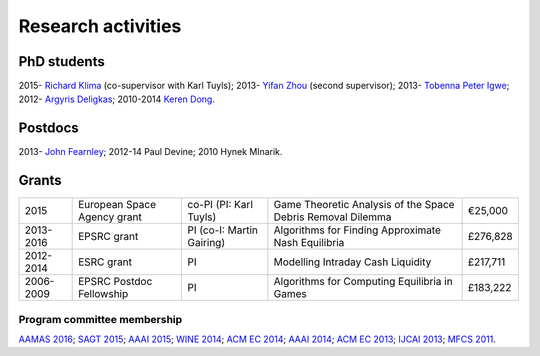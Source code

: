 Research activities
===================

PhD students
------------

2015- `Richard Klima <https://www.linkedin.com/pub/richard-kl%C3%ADma/61/175/272/en>`_ (co-supervisor with Karl Tuyls);
2013- `Yifan Zhou <http://cgi.csc.liv.ac.uk/~m2yz1/>`_ (second supervisor);
2013- `Tobenna Peter Igwe <http://www.csc.liv.ac.uk/~ptigwe/>`_;
2012- `Argyris Deligkas <http://www.csc.liv.ac.uk/~argyris/>`_;
2010-2014  `Keren Dong <http://www.csc.liv.ac.uk/~dkr/>`_.

Postdocs
--------

2013- `John Fearnley <http://www.csc.liv.ac.uk/~john/>`_;
2012-14 Paul Devine;
2010 Hynek Mlnarik.

Grants
------

==================  ================================== =============================  ==============================================================  =========
2015                European Space Agency grant        co-PI (PI: Karl Tuyls)         Game Theoretic Analysis of the Space Debris Removal Dilemma     €25,000            
2013-2016           EPSRC grant                        PI  (co-I: Martin Gairing)     Algorithms for Finding Approximate Nash Equilibria              £276,828
2012-2014           ESRC grant                         PI                             Modelling Intraday Cash Liquidity                               £217,711
2006-2009           EPSRC Postdoc Fellowship           PI                             Algorithms for Computing Equilibria in Games                    £183,222
==================  ================================== =============================  ==============================================================  =========

.. http://gow.epsrc.ac.uk/NGBOViewGrant.aspx?GrantRef=EP/L011018/1
.. http://gow.epsrc.ac.uk/NGBOViewGrant.aspx?GrantRef=EP/D067170/1

Program committee membership
^^^^^^^^^^^^^^^^^^^^^^^^^^^^

`AAMAS 2016 <http://sis.smu.edu.sg/aamas2016/>`_;
`SAGT 2015 <http://sagt2015.mpi-inf.mpg.de/>`_;
`AAAI 2015 <http://www.aaai.org/Conferences/AAAI/aaai15.php>`_;
`WINE 2014 <http://wine2014.amss.ac.cn/>`_;
`ACM EC 2014 <http://www.sigecom.org/ec14/>`_;
`AAAI 2014 <http://www.aaai.org/Conferences/AAAI/aaai14.php>`_;
`ACM EC 2013 <http://www.sigecom.org/ec13/>`_;
`IJCAI 2013 <http://ijcai13.org/>`_;
`MFCS 2011 <http://mfcs.mimuw.edu.pl/>`_.

